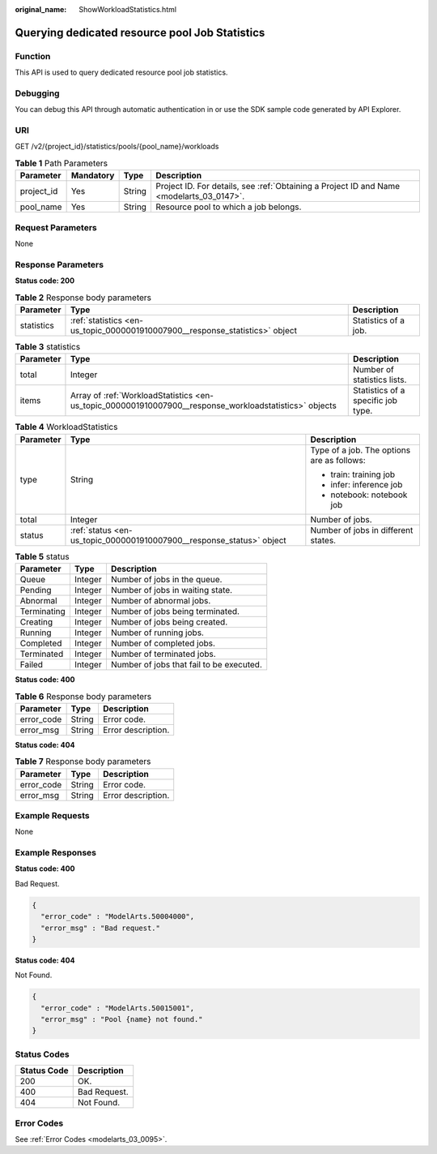 :original_name: ShowWorkloadStatistics.html

.. _ShowWorkloadStatistics:

Querying dedicated resource pool Job Statistics
===============================================

Function
--------

This API is used to query dedicated resource pool job statistics.

Debugging
---------

You can debug this API through automatic authentication in or use the SDK sample code generated by API Explorer.

URI
---

GET /v2/{project_id}/statistics/pools/{pool_name}/workloads

.. table:: **Table 1** Path Parameters

   +------------+-----------+--------+------------------------------------------------------------------------------------------+
   | Parameter  | Mandatory | Type   | Description                                                                              |
   +============+===========+========+==========================================================================================+
   | project_id | Yes       | String | Project ID. For details, see :ref:`Obtaining a Project ID and Name <modelarts_03_0147>`. |
   +------------+-----------+--------+------------------------------------------------------------------------------------------+
   | pool_name  | Yes       | String | Resource pool to which a job belongs.                                                    |
   +------------+-----------+--------+------------------------------------------------------------------------------------------+

Request Parameters
------------------

None

Response Parameters
-------------------

**Status code: 200**

.. table:: **Table 2** Response body parameters

   +------------+------------------------------------------------------------------------------+----------------------+
   | Parameter  | Type                                                                         | Description          |
   +============+==============================================================================+======================+
   | statistics | :ref:`statistics <en-us_topic_0000001910007900__response_statistics>` object | Statistics of a job. |
   +------------+------------------------------------------------------------------------------+----------------------+

.. _en-us_topic_0000001910007900__response_statistics:

.. table:: **Table 3** statistics

   +-----------+--------------------------------------------------------------------------------------------------------+------------------------------------+
   | Parameter | Type                                                                                                   | Description                        |
   +===========+========================================================================================================+====================================+
   | total     | Integer                                                                                                | Number of statistics lists.        |
   +-----------+--------------------------------------------------------------------------------------------------------+------------------------------------+
   | items     | Array of :ref:`WorkloadStatistics <en-us_topic_0000001910007900__response_workloadstatistics>` objects | Statistics of a specific job type. |
   +-----------+--------------------------------------------------------------------------------------------------------+------------------------------------+

.. _en-us_topic_0000001910007900__response_workloadstatistics:

.. table:: **Table 4** WorkloadStatistics

   +-----------------------+----------------------------------------------------------------------+--------------------------------------------+
   | Parameter             | Type                                                                 | Description                                |
   +=======================+======================================================================+============================================+
   | type                  | String                                                               | Type of a job. The options are as follows: |
   |                       |                                                                      |                                            |
   |                       |                                                                      | -  train: training job                     |
   |                       |                                                                      |                                            |
   |                       |                                                                      | -  infer: inference job                    |
   |                       |                                                                      |                                            |
   |                       |                                                                      | -  notebook: notebook job                  |
   +-----------------------+----------------------------------------------------------------------+--------------------------------------------+
   | total                 | Integer                                                              | Number of jobs.                            |
   +-----------------------+----------------------------------------------------------------------+--------------------------------------------+
   | status                | :ref:`status <en-us_topic_0000001910007900__response_status>` object | Number of jobs in different states.        |
   +-----------------------+----------------------------------------------------------------------+--------------------------------------------+

.. _en-us_topic_0000001910007900__response_status:

.. table:: **Table 5** status

   =========== ======= ========================================
   Parameter   Type    Description
   =========== ======= ========================================
   Queue       Integer Number of jobs in the queue.
   Pending     Integer Number of jobs in waiting state.
   Abnormal    Integer Number of abnormal jobs.
   Terminating Integer Number of jobs being terminated.
   Creating    Integer Number of jobs being created.
   Running     Integer Number of running jobs.
   Completed   Integer Number of completed jobs.
   Terminated  Integer Number of terminated jobs.
   Failed      Integer Number of jobs that fail to be executed.
   =========== ======= ========================================

**Status code: 400**

.. table:: **Table 6** Response body parameters

   ========== ====== ==================
   Parameter  Type   Description
   ========== ====== ==================
   error_code String Error code.
   error_msg  String Error description.
   ========== ====== ==================

**Status code: 404**

.. table:: **Table 7** Response body parameters

   ========== ====== ==================
   Parameter  Type   Description
   ========== ====== ==================
   error_code String Error code.
   error_msg  String Error description.
   ========== ====== ==================

Example Requests
----------------

None

Example Responses
-----------------

**Status code: 400**

Bad Request.

.. code-block::

   {
     "error_code" : "ModelArts.50004000",
     "error_msg" : "Bad request."
   }

**Status code: 404**

Not Found.

.. code-block::

   {
     "error_code" : "ModelArts.50015001",
     "error_msg" : "Pool {name} not found."
   }

Status Codes
------------

=========== ============
Status Code Description
=========== ============
200         OK.
400         Bad Request.
404         Not Found.
=========== ============

Error Codes
-----------

See :ref:`Error Codes <modelarts_03_0095>`.
